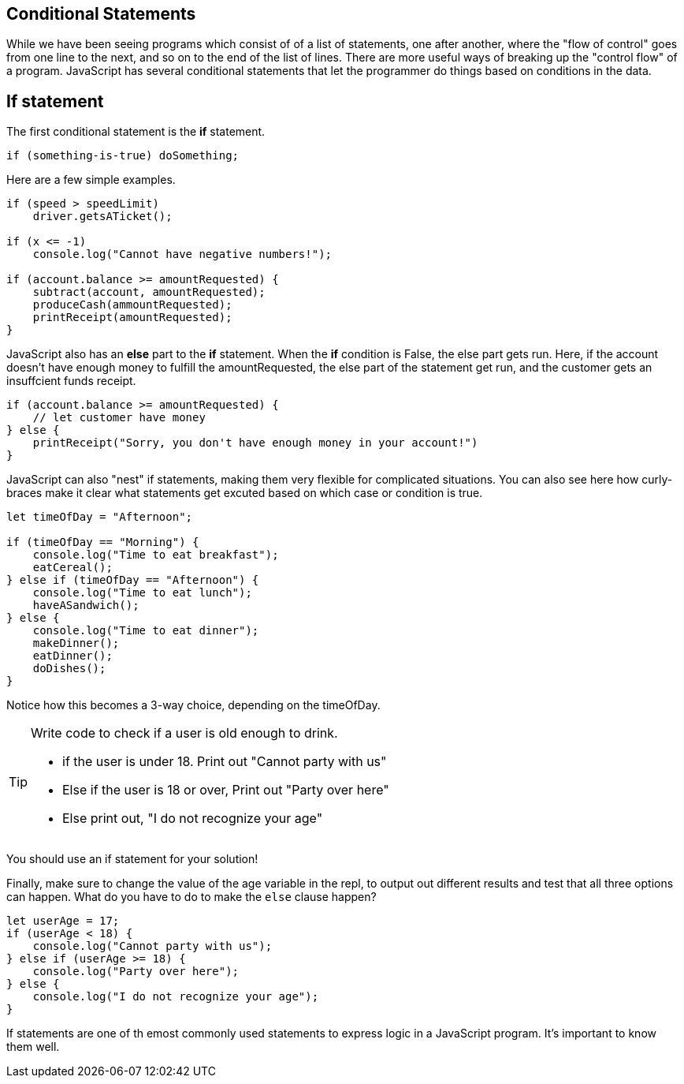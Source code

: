 
== Conditional Statements

While we have been seeing programs which consist of of a list of statements, one after another, where the "flow of control" goes from one line to the next, and so on to the end of the list of lines.
There are more useful ways of breaking up the "control flow" of a program. JavaScript has several conditional statements that let the programmer do things based on conditions in the data. 

== If statement

The first conditional statement  is the *if* statement.

```
if (something-is-true) doSomething;
```

Here are a few simple examples.

```
if (speed > speedLimit) 
    driver.getsATicket();

if (x <= -1) 
    console.log("Cannot have negative numbers!");

if (account.balance >= amountRequested) {
    subtract(account, amountRequested);
    produceCash(ammountRequested);
    printReceipt(amountRequested);
}
```

JavaScript also has an *else* part to the *if* statement. When the *if* condition is False, the else part gets run. Here, if the account doesn't have enough money to fulfill the amountRequested, the else part of the statement get run, and the customer gets an insuffcient funds receipt.

```
if (account.balance >= amountRequested) {
    // let customer have money
} else {
    printReceipt("Sorry, you don't have enough money in your account!")
}
```

JavaScript can also "nest" if statements, making them very flexible for complicated situations. You can also see here how curly-braces make it clear what statements get excuted based on which case or condition is true.

[source, js]
----
let timeOfDay = "Afternoon";

if (timeOfDay == "Morning") {
    console.log("Time to eat breakfast");
    eatCereal();
} else if (timeOfDay == "Afternoon") {
    console.log("Time to eat lunch");
    haveASandwich();
} else {
    console.log("Time to eat dinner");
    makeDinner();
    eatDinner();
    doDishes();
}
----

Notice how this becomes a 3-way choice, depending on the timeOfDay.

[TIP]
====
Write code to check if a user is old enough to drink.

* if the user is under 18. Print out "Cannot party with us"
* Else if the user is 18 or over, Print out "Party over here"
* Else print out, "I do not recognize your age"
====
You should use an if statement for your solution!

Finally, make sure to change the value of the age variable in the repl, to output out different results and test that all three options can happen. What do you have to do to make the `else` clause happen?

[source, js]
----
let userAge = 17;
if (userAge < 18) {
    console.log("Cannot party with us");
} else if (userAge >= 18) {
    console.log("Party over here");
} else {
    console.log("I do not recognize your age");
}
----

If statements are one of th emost commonly used statements to express logic in a JavaScript program. It's important to know them well.


